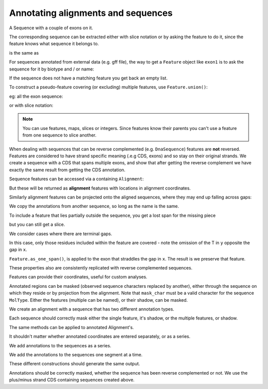 Annotating alignments and sequences
===================================

.. sectionauthor:: Peter Maxwell, Gavin Huttley

A Sequence with a couple of exons on it.

.. jupyter-execute::

    from cogent3 import DNA

    s = DNA.make_seq("AAGAAGAAGACCCCCAAAAAAAAAATTTTTTTTTTAAAAAAAAAAAAA", name="Orig")
    exon1 = s.add_feature(biotype="exon", name="fred", spans=[(10, 15)])
    exon2 = s.add_feature(biotype="exon", name="trev", spans=[(30, 40)])

The corresponding sequence can be extracted either with slice notation or by asking the feature to do it, since the feature knows what sequence it belongs to.

.. jupyter-execute::

    s[exon1]

is the same as

.. jupyter-execute::

    exon1.get_slice()

For sequences annotated from external data (e.g. gff file), the way to get a ``Feature`` object like ``exon1`` is to ask the sequence for it by biotype and / or name:

.. jupyter-execute::

    exons = list(s.get_features(biotype="exon"))
    print(exons)

If the sequence does not have a matching feature you get back an empty list.

.. jupyter-execute::

    dont_exist = list(s.get_features(biotype="dont_exist"))
    dont_exist

To construct a pseudo-feature covering (or excluding) multiple features, use ``Feature.union()``:

.. jupyter-execute::

    all_exons = exon1.union([exon2])
    print(all_exons)
    print(all_exons.shadow())

eg: all the exon sequence:

.. jupyter-execute::

    all_exons.get_slice()

or with slice notation:

.. jupyter-execute::

    s[all_exons]

.. note:: You can use features, maps, slices or integers. Since features know their parents you can't use a feature from one sequence to slice another.

When dealing with sequences that can be reverse complemented (e.g. ``DnaSequence``) features are **not** reversed. Features are considered to have strand specific meaning (.e.g CDS, exons) and so stay on their original strands. We create a sequence with a CDS that spans multiple exons, and show that after getting the reverse complement we have exactly the same result from getting the CDS annotation.

.. jupyter-execute::

    plus = DNA.make_seq("AAGGGGAAAACCCCCAAAAAAAAAATTTTTTTTTTAAA", name="plus")
    plus_cds = plus.add_feature(
        biotype="CDS", name="gene", spans=[(2, 6), (10, 15), (25, 35)]
    )
    print(plus_cds.get_slice())
    minus = plus.rc()
    minus_cds = list(minus.get_features(biotype="CDS"))[0]
    print(minus_cds.get_slice())

Sequence features can be accessed via a containing ``Alignment``:

.. jupyter-execute::

    from cogent3 import make_aligned_seqs

    aln = make_aligned_seqs(
        [["x", "-AAAAAAAAA"], ["y", "TTTT--TTTT"]], array_align=False, moltype="dna"
    )
    print(aln)

But these will be returned as **alignment** features with locations in alignment coordinates.

.. jupyter-execute::

    exon = aln.get_seq("x").add_feature(biotype="exon", name="fred", spans=[(3, 8)])
    aln_exons = list(aln.get_features(seqid="x", biotype="exon"))
    exon

.. jupyter-execute::

    aln_exons[0]

.. jupyter-execute::

    aln_exons[0].get_slice()

Similarly alignment features can be projected onto the aligned sequences, where they may end up falling across gaps:

.. jupyter-execute::

    exons = list(aln.get_projected_annotations(seqid="y", biotype="exon"))
    print(exons)
    print(aln.get_seq("y")[exons[0].map.without_gaps()])

We copy the annotations from another sequence, so long as the name is the same.

.. jupyter-execute::

    aln = make_aligned_seqs(
        [["x", "-AAAAAAAAA"], ["y", "TTTT--CCCC"]], array_align=False, moltype="dna"
    )
    s = DNA.make_seq("AAAAAAAAA", name="x")
    exon = s.add_feature(biotype="exon", name="fred", spans=[(3, 8)])
    aln.copy_annotations(s.annotation_db)
    aln_exons = list(aln.get_features(seqid="x", biotype="exon"))
    print(aln_exons)

To include a feature that lies partially outside the sequence, you get a lost span for the missing piece

.. jupyter-execute::

    aln = make_aligned_seqs(
        [["x", "-AAAA"], ["y", "TTTTT"]], array_align=False, moltype="dna"
    )
    exon = aln.add_feature(
        seqid="x", biotype="exon", name="A", spans=[(2, 8)], on_alignment=False
    )
    feature = list(aln.get_features(seqid="x", biotype="exon", allow_partial=True))[0]
    feature

but you can still get a slice.

.. jupyter-execute::

    feature.get_slice()

We consider cases where there are terminal gaps.

.. jupyter-execute::

    aln = make_aligned_seqs(
        [["x", "-AAAAAAAAA"], ["y", "------TTTT"]], array_align=False, moltype="dna"
    )
    exon = aln.add_feature(seqid="x", biotype="exon", name="fred", spans=[(3, 8)])
    aln_exons = list(aln.get_features(seqid="x", biotype="exon"))
    print(aln_exons)
    print(aln_exons[0].get_slice())
    aln = make_aligned_seqs(
        [["x", "-AAAAAAAAA"], ["y", "TTTT--T---"]], array_align=False, moltype="dna"
    )
    exon = aln.add_feature(seqid="x", biotype="exon", name="fred", spans=[(3, 8)])
    aln_exons = list(aln.get_features(seqid="x", biotype="exon"))
    print(aln_exons[0].get_slice())

In this case, only those residues included within the feature are covered - note the omission of the T in ``y`` opposite the gap in ``x``.

.. jupyter-execute::

    aln = make_aligned_seqs(
        [["x", "C-CCCAAAAA"], ["y", "-T----TTTT"]], moltype="dna", array_align=False
    )
    print(aln)
    exon = aln.add_feature(seqid="x", biotype="exon", name="ex1", spans=[(0, 4)])
    print(exon)
    print(exon.get_slice())
    aln_exons = list(aln.get_features(seqid="x", biotype="exon"))
    print(aln_exons)
    print(aln_exons[0].get_slice())

``Feature.as_one_span()``, is applied to the exon that straddles the gap in ``x``. The result is we preserve that feature.

.. jupyter-execute::

    print(aln_exons[0].as_one_span().get_slice())

These properties also are consistently replicated with reverse complemented sequences.

Features can provide their coordinates, useful for custom analyses.

.. jupyter-execute::

    all_exons = aln_exons[0].union(aln_exons[1:])
    coords = all_exons.get_coordinates()
    assert coords == [(0, 1), (2, 5)]

Annotated regions can be masked (observed sequence characters replaced by another), either through the sequence on which they reside or by projection from the alignment. Note that ``mask_char`` must be a valid character for the sequence ``MolType``. Either the features (multiple can be named), or their shadow, can be masked.

We create an alignment with a sequence that has two different annotation types.

.. jupyter-execute::

    aln = make_aligned_seqs(
        [["x", "C-CCCAAAAAGGGAA"], ["y", "-T----TTTTG-GTT"]],
        array_align=False,
        moltype="dna",
    )
    print(aln)
    exon = aln.add_feature(seqid="x", biotype="exon", name="norwegian", spans=[(0, 4)])
    print(exon.get_slice())
    repeat = aln.add_feature(seqid="x", biotype="repeat", name="blue", spans=[(9, 12)])
    print(repeat.get_slice())
    repeat = aln.add_feature(seqid="y", biotype="repeat", name="frog", spans=[(5, 7)])
    print(repeat.get_slice())

Each sequence should correctly mask either the single feature, it's shadow, or the multiple features, or shadow.

.. jupyter-execute::

    print(aln.get_seq("x").with_masked_annotations("exon", mask_char="?"))
    print(aln.get_seq("x").with_masked_annotations("exon", mask_char="?", shadow=True))
    print(aln.get_seq("x").with_masked_annotations(["exon", "repeat"], mask_char="?"))
    print(
        aln.get_seq("x").with_masked_annotations(
            ["exon", "repeat"], mask_char="?", shadow=True
        )
    )
    print(aln.get_seq("y").with_masked_annotations("exon", mask_char="?"))
    print(aln.get_seq("y").with_masked_annotations("repeat", mask_char="?"))
    print(
        aln.get_seq("y").with_masked_annotations("repeat", mask_char="?", shadow=True)
    )

The same methods can be applied to annotated Alignment's.

.. jupyter-execute::

    print(aln.with_masked_annotations("exon", mask_char="?"))
    print(aln.with_masked_annotations("exon", mask_char="?", shadow=True))
    print(aln.with_masked_annotations("repeat", mask_char="?"))
    print(aln.with_masked_annotations("repeat", mask_char="?", shadow=True))
    print(aln.with_masked_annotations(["repeat", "exon"], mask_char="?"))
    print(aln.with_masked_annotations(["repeat", "exon"], shadow=True))

It shouldn't matter whether annotated coordinates are entered separately, or as a series.

.. jupyter-execute::

    data = [["human", "CGAAACGTTT"], ["mouse", "CTAAACGTCG"]]
    as_series = make_aligned_seqs(data, array_align=False)
    as_items = make_aligned_seqs(data, array_align=False)

We add annotations to the sequences as a series.

.. jupyter-execute::

    as_series.get_seq("human").add_feature(
        biotype="cpgsite", name="cpg", spans=[(0, 2), (5, 7)]
    )
    as_series.get_seq("mouse").add_feature(
        biotype="cpgsite", name="cpg", spans=[(5, 7), (8, 10)]
    )

We add the annotations to the sequences one segment at a time.

.. jupyter-execute::

    as_items.get_seq("human").add_feature(biotype="cpgsite", name="cpg", spans=[(0, 2)])
    as_items.get_seq("human").add_feature(biotype="cpgsite", name="cpg", spans=[(5, 7)])
    as_items.get_seq("mouse").add_feature(biotype="cpgsite", name="cpg", spans=[(5, 7)])
    as_items.get_seq("mouse").add_feature(
        biotype="cpgsite", name="cpg", spans=[(8, 10)]
    )

These different constructions should generate the same output.

.. jupyter-execute::

    serial = as_series.with_masked_annotations(["cpgsite"])
    print(serial)
    itemwise = as_items.with_masked_annotations(["cpgsite"])
    print(itemwise)

Annotations should be correctly masked, whether the sequence has been reverse complemented or not. We use the plus/minus strand CDS containing sequences created above.

.. jupyter-execute::

    print(plus.with_masked_annotations("CDS"))
    print(minus.with_masked_annotations("CDS"))
